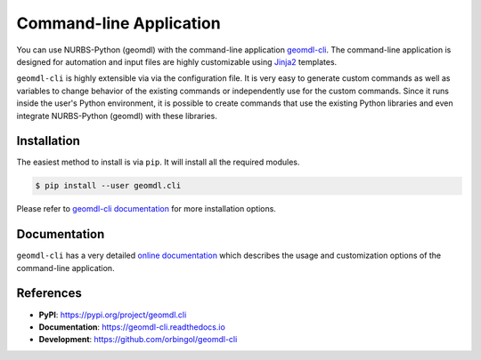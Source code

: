 Command-line Application
^^^^^^^^^^^^^^^^^^^^^^^^

You can use NURBS-Python (geomdl) with the command-line application `geomdl-cli <https://pypi.org/project/geomdl.cli/>`_.
The command-line application is designed for automation and input files are highly customizable using
`Jinja2 <http://jinja.pocoo.org/>`_ templates.

``geomdl-cli`` is highly extensible via via the configuration file. It is very easy to generate custom commands as well as
variables to change behavior of the existing commands or independently use for the custom commands. Since it runs inside
the user's Python environment, it is possible to create commands that use the existing Python libraries and even integrate
NURBS-Python (geomdl) with these libraries.

Installation
============

The easiest method to install is via ``pip``. It will install all the required modules.

.. code-block:: console

    $ pip install --user geomdl.cli

Please refer to `geomdl-cli documentation </projects/cli>`_ for more installation options.

Documentation
=============

``geomdl-cli`` has a very detailed `online documentation </projects/cli>`_ which describes the usage and customization
options of the command-line application.

References
==========

* **PyPI**: https://pypi.org/project/geomdl.cli
* **Documentation**: https://geomdl-cli.readthedocs.io
* **Development**: https://github.com/orbingol/geomdl-cli
